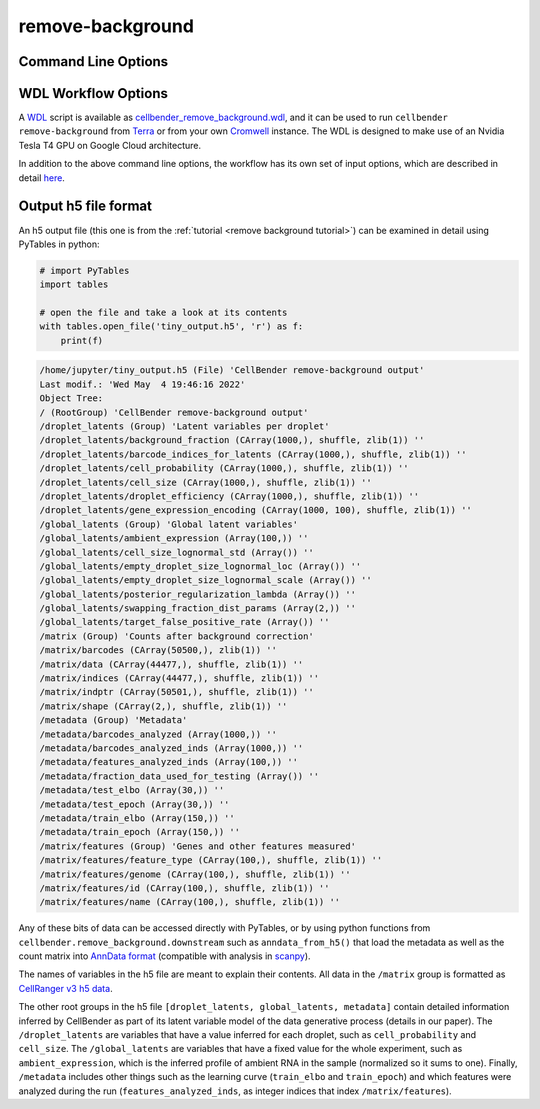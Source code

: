 .. _remove background reference:

remove-background
=================

Command Line Options
--------------------

.. argparse::
   :module: cellbender.base_cli
   :func: get_populated_argparser
   :prog: cellbender
   :path: remove-background

WDL Workflow Options
--------------------

A `WDL <https://github.com/openwdl/wdl>`_ script is available as `cellbender_remove_background.wdl
<https://github.com/broadinstitute/CellBender/tree/master/wdl/cellbender_remove_background.wdl>`_,
and it can be used to run ``cellbender remove-background`` from
`Terra <https://app.terra.bio>`_ or from your own
`Cromwell <https://cromwell.readthedocs.io/en/stable/>`_ instance.  The WDL is designed to
make use of an Nvidia Tesla T4 GPU on Google Cloud architecture.

In addition to the above command line options, the workflow has its own set of
input options, which are described in detail
`here <https://github.com/broadinstitute/CellBender/tree/master/wdl>`_.

.. _h5-file-format:

Output h5 file format
---------------------

An h5 output file (this one is from the :ref:`tutorial <remove background tutorial>`)
can be examined in detail using PyTables in python:

.. code-block:: python

   # import PyTables
   import tables

   # open the file and take a look at its contents
   with tables.open_file('tiny_output.h5', 'r') as f:
       print(f)

.. code-block:: console

   /home/jupyter/tiny_output.h5 (File) 'CellBender remove-background output'
   Last modif.: 'Wed May  4 19:46:16 2022'
   Object Tree:
   / (RootGroup) 'CellBender remove-background output'
   /droplet_latents (Group) 'Latent variables per droplet'
   /droplet_latents/background_fraction (CArray(1000,), shuffle, zlib(1)) ''
   /droplet_latents/barcode_indices_for_latents (CArray(1000,), shuffle, zlib(1)) ''
   /droplet_latents/cell_probability (CArray(1000,), shuffle, zlib(1)) ''
   /droplet_latents/cell_size (CArray(1000,), shuffle, zlib(1)) ''
   /droplet_latents/droplet_efficiency (CArray(1000,), shuffle, zlib(1)) ''
   /droplet_latents/gene_expression_encoding (CArray(1000, 100), shuffle, zlib(1)) ''
   /global_latents (Group) 'Global latent variables'
   /global_latents/ambient_expression (Array(100,)) ''
   /global_latents/cell_size_lognormal_std (Array()) ''
   /global_latents/empty_droplet_size_lognormal_loc (Array()) ''
   /global_latents/empty_droplet_size_lognormal_scale (Array()) ''
   /global_latents/posterior_regularization_lambda (Array()) ''
   /global_latents/swapping_fraction_dist_params (Array(2,)) ''
   /global_latents/target_false_positive_rate (Array()) ''
   /matrix (Group) 'Counts after background correction'
   /matrix/barcodes (CArray(50500,), zlib(1)) ''
   /matrix/data (CArray(44477,), shuffle, zlib(1)) ''
   /matrix/indices (CArray(44477,), shuffle, zlib(1)) ''
   /matrix/indptr (CArray(50501,), shuffle, zlib(1)) ''
   /matrix/shape (CArray(2,), shuffle, zlib(1)) ''
   /metadata (Group) 'Metadata'
   /metadata/barcodes_analyzed (Array(1000,)) ''
   /metadata/barcodes_analyzed_inds (Array(1000,)) ''
   /metadata/features_analyzed_inds (Array(100,)) ''
   /metadata/fraction_data_used_for_testing (Array()) ''
   /metadata/test_elbo (Array(30,)) ''
   /metadata/test_epoch (Array(30,)) ''
   /metadata/train_elbo (Array(150,)) ''
   /metadata/train_epoch (Array(150,)) ''
   /matrix/features (Group) 'Genes and other features measured'
   /matrix/features/feature_type (CArray(100,), shuffle, zlib(1)) ''
   /matrix/features/genome (CArray(100,), shuffle, zlib(1)) ''
   /matrix/features/id (CArray(100,), shuffle, zlib(1)) ''
   /matrix/features/name (CArray(100,), shuffle, zlib(1)) ''

Any of these bits of data can be accessed directly with PyTables, or by using
python functions from ``cellbender.remove_background.downstream`` such as
``anndata_from_h5()`` that load the metadata as well as the count matrix into
`AnnData format <https://anndata.readthedocs.io/en/latest/>`_
(compatible with analysis in `scanpy <https://scanpy.readthedocs.io/en/stable/>`_).

The names of variables in the h5 file are meant to explain their contents.
All data in the ``/matrix`` group is formatted as `CellRanger v3 h5 data
<https://support.10xgenomics.com/single-cell-gene-expression/software/pipelines/latest/advanced/h5_matrices>`_.

The other root groups in the h5 file ``[droplet_latents, global_latents, metadata]``
contain detailed information inferred by CellBender as part of its latent
variable model of the data generative process (details in our paper).
The ``/droplet_latents`` are variables that have a value inferred for each
droplet, such as ``cell_probability`` and ``cell_size``.  The ``/global_latents`` are
variables that have a fixed value for the whole experiment, such as
``ambient_expression``, which is the inferred profile of ambient RNA in the
sample (normalized so it sums to one).  Finally, ``/metadata`` includes other things
such as the learning curve (``train_elbo`` and ``train_epoch``) and which
features were analyzed during the run (``features_analyzed_inds``, as
integer indices that index ``/matrix/features``).
